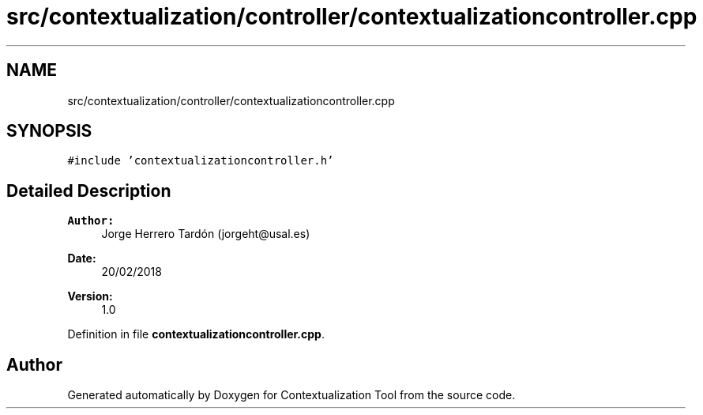 .TH "src/contextualization/controller/contextualizationcontroller.cpp" 3 "Thu Sep 6 2018" "Version 1.0" "Contextualization Tool" \" -*- nroff -*-
.ad l
.nh
.SH NAME
src/contextualization/controller/contextualizationcontroller.cpp
.SH SYNOPSIS
.br
.PP
\fC#include 'contextualizationcontroller\&.h'\fP
.br

.SH "Detailed Description"
.PP 

.PP
\fBAuthor:\fP
.RS 4
Jorge Herrero Tardón (jorgeht@usal.es) 
.RE
.PP
\fBDate:\fP
.RS 4
20/02/2018 
.RE
.PP
\fBVersion:\fP
.RS 4
1\&.0 
.RE
.PP

.PP
Definition in file \fBcontextualizationcontroller\&.cpp\fP\&.
.SH "Author"
.PP 
Generated automatically by Doxygen for Contextualization Tool from the source code\&.
